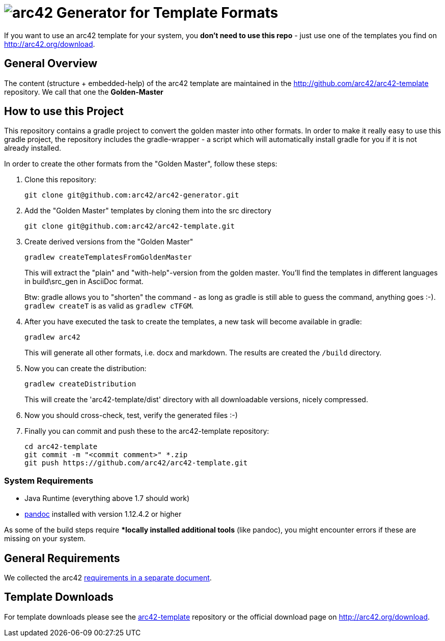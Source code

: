 = image:./small-arc42-logo.png[arc42] Generator for Template Formats

If you want to use an arc42 template for your system, you **don't need to use this repo** -
just use one of the templates you find on http://arc42.org/download.

== General Overview

The content (structure + embedded-help) of the arc42 template are maintained
in the http://github.com/arc42/arc42-template repository. We call that one
the **Golden-Master**


== How to use this Project


This repository contains a gradle project to convert the golden master into other formats. In order to make it really easy to use this gradle project, the repository includes the gradle-wrapper - a script which will automatically install gradle for you if it is not already installed.

In order to create the other formats from the "Golden Master", follow these steps:

1. Clone this repository:

    git clone git@github.com:arc42/arc42-generator.git

2. Add the "Golden Master" templates by cloning them into the +src+ directory

   git clone git@github.com:arc42/arc42-template.git


3. Create derived versions from the "Golden Master"

   gradlew createTemplatesFromGoldenMaster

+
This will extract the "plain" and "with-help"-version from the golden master. You'll find the
templates in different languages in +build\src_gen+ in AsciiDoc format.

+
Btw: gradle allows you to "shorten" the command - as long as gradle is still able to guess the command,
anything goes :-).  `gradlew createT` is as valid as `gradlew cTFGM`.

4. After you have executed the task to create the templates, a new task will become available in gradle:

    gradlew arc42

+
This will generate all other formats, i.e. docx and markdown.
The results are created the `/build` directory.

5. Now you can create the distribution:

    gradlew createDistribution

+
This will create the 'arc42-template/dist' directory with all downloadable
versions, nicely compressed.

6. Now you should cross-check, test, verify the generated files :-)

7. Finally you can commit and push these to the arc42-template repository:

    cd arc42-template
    git commit -m "<commit comment>" *.zip
    git push https://github.com/arc42/arc42-template.git


=== System Requirements

* Java Runtime (everything above 1.7 should work)
* http://pandoc.org[pandoc] installed with version 1.12.4.2 or higher

As some of the build steps require **locally installed additional tools*
(like pandoc), you might encounter errors if these are missing on your system.


== General Requirements
We collected the +arc42+ link:docs/arc42-requirements.adoc[requirements
in a separate document].



== Template Downloads
For template downloads please see the https://github.com/arc42/arc42-template[arc42-template]
repository or the official download page on http://arc42.org/download.
